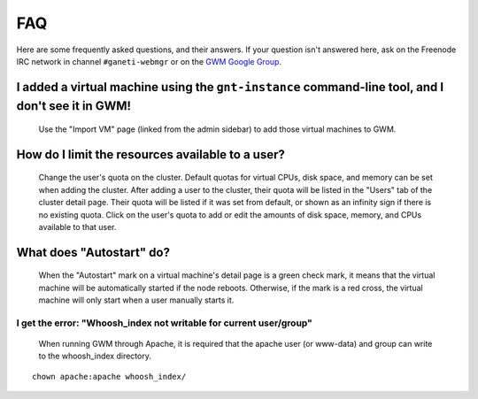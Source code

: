 ===
FAQ
===

Here are some frequently asked questions, and their answers. If your question
isn't answered here, ask on the Freenode IRC network in channel
``#ganeti-webmgr`` or on the `GWM Google Group`_.

.. _GWM Google Group: http://groups.google.com/group/ganeti-webmgr/

I added a virtual machine using the ``gnt-instance`` command-line tool, and I don't see it in GWM!
--------------------------------------------------------------------------------------------------

  Use the "Import VM" page (linked from the admin sidebar) to add those
  virtual machines to GWM.

How do I limit the resources available to a user?
-------------------------------------------------

  Change the user's quota on the cluster. Default quotas for virtual CPUs,
  disk space, and memory can be set when adding the cluster. After adding a
  user to the cluster, their quota will be listed in the "Users" tab of the
  cluster detail page. Their quota will be listed if it was set from default,
  or shown as an infinity sign if there is no existing quota. Click on the
  user's quota to add or edit the amounts of disk space, memory, and CPUs
  available to that user.

What does "Autostart" do?
-------------------------

  When the "Autostart" mark on a virtual machine's detail page is a green
  check mark, it means that the virtual machine will be automatically started
  if the node reboots. Otherwise, if the mark is a red cross, the virtual
  machine will only start when a user manually starts it.

I get the error: "Whoosh\_index not writable for current user/group"
~~~~~~~~~~~~~~~~~~~~~~~~~~~~~~~~~~~~~~~~~~~~~~~~~

  When running GWM through Apache, it is required that the apache user
  (or www-data) and group can write to the whoosh_index directory.

::

    chown apache:apache whoosh_index/
